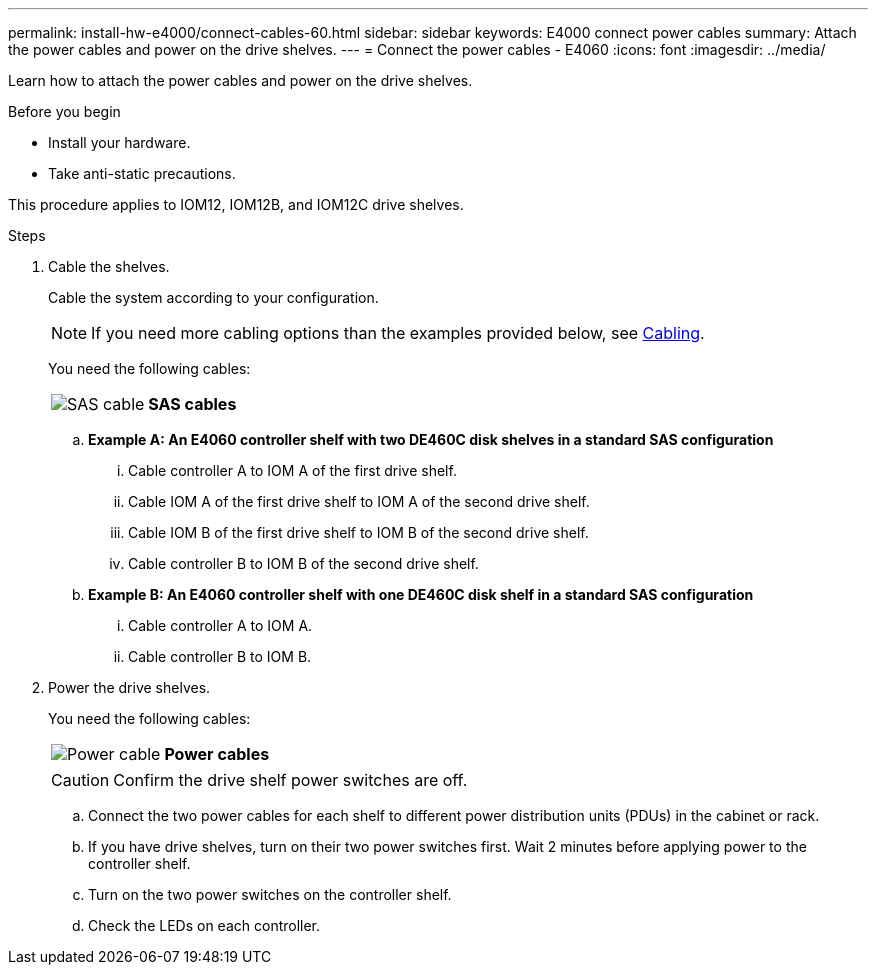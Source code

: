 ---
permalink: install-hw-e4000/connect-cables-60.html
sidebar: sidebar
keywords: E4000 connect power cables
summary: Attach the power cables and power on the drive shelves.
---
= Connect the power cables - E4060
:icons: font
:imagesdir: ../media/

[.lead]
Learn how to attach the power cables and power on the drive shelves.

.Before you begin

* Install your hardware.
* Take anti-static precautions.

This procedure applies to IOM12, IOM12B, and IOM12C drive shelves.


.Steps

. Cable the shelves.
+
Cable the system according to your configuration. 
+
NOTE: If you need more cabling options than the examples provided below, see link:https://docs.netapp.com/us-en/e-series/install-hw-cabling/driveshelf-cable-task.html#cabling-e4000[Cabling^].
+
You need the following cables:
+
|===
a|
image:../media/sas_cable.png[SAS cable] a|
*SAS cables*
|===
+
.. *Example A: An E4060 controller shelf with two DE460C disk shelves in a standard SAS configuration*

... Cable controller A to IOM A of the first drive shelf.
... Cable IOM A of the first drive shelf to IOM A of the second drive shelf.
... Cable IOM B of the first drive shelf to IOM B of the second drive shelf.
... Cable controller B to IOM B of the second drive shelf.

+
.. *Example B: An E4060 controller shelf with one DE460C disk shelf in a standard SAS configuration*

... Cable controller A to IOM A.
... Cable controller B to IOM B.

. Power the drive shelves.
+
You need the following cables:
+
|===
a|
image:../media/power_cable_inst-hw-e2800-e5700.png[Power cable] a|
*Power cables*
|===
CAUTION: Confirm the drive shelf power switches are off.

 .. Connect the two power cables for each shelf to different power distribution units (PDUs) in the cabinet or rack.
 .. If you have drive shelves, turn on their two power switches first. Wait 2 minutes before applying power to the controller shelf.
 .. Turn on the two power switches on the controller shelf.
 .. Check the LEDs on each controller.
